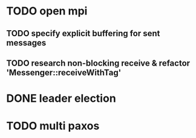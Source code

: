 * TODO open mpi
** TODO specify explicit buffering for sent messages
** TODO research non-blocking receive & refactor 'Messenger::receiveWithTag'
* DONE leader election
* TODO multi paxos
